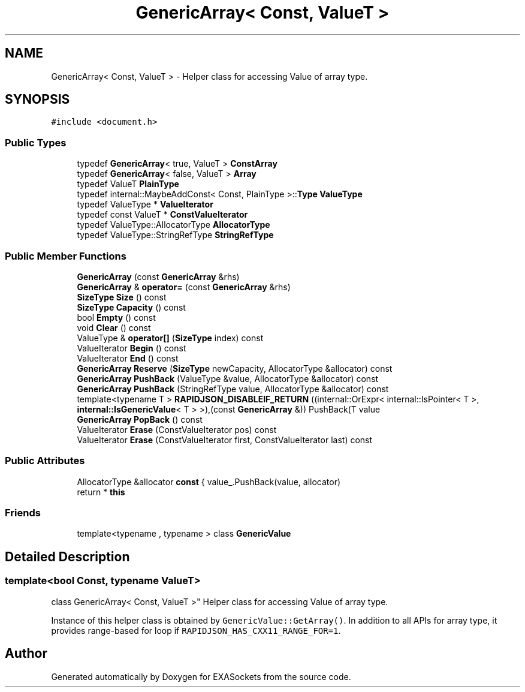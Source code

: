 .TH "GenericArray< Const, ValueT >" 3 "Thu Nov 3 2016" "Version 0.9" "EXASockets" \" -*- nroff -*-
.ad l
.nh
.SH NAME
GenericArray< Const, ValueT > \- Helper class for accessing Value of array type\&.  

.SH SYNOPSIS
.br
.PP
.PP
\fC#include <document\&.h>\fP
.SS "Public Types"

.in +1c
.ti -1c
.RI "typedef \fBGenericArray\fP< true, ValueT > \fBConstArray\fP"
.br
.ti -1c
.RI "typedef \fBGenericArray\fP< false, ValueT > \fBArray\fP"
.br
.ti -1c
.RI "typedef ValueT \fBPlainType\fP"
.br
.ti -1c
.RI "typedef internal::MaybeAddConst< Const, PlainType >::\fBType\fP \fBValueType\fP"
.br
.ti -1c
.RI "typedef ValueType * \fBValueIterator\fP"
.br
.ti -1c
.RI "typedef const ValueT * \fBConstValueIterator\fP"
.br
.ti -1c
.RI "typedef ValueType::AllocatorType \fBAllocatorType\fP"
.br
.ti -1c
.RI "typedef ValueType::StringRefType \fBStringRefType\fP"
.br
.in -1c
.SS "Public Member Functions"

.in +1c
.ti -1c
.RI "\fBGenericArray\fP (const \fBGenericArray\fP &rhs)"
.br
.ti -1c
.RI "\fBGenericArray\fP & \fBoperator=\fP (const \fBGenericArray\fP &rhs)"
.br
.ti -1c
.RI "\fBSizeType\fP \fBSize\fP () const"
.br
.ti -1c
.RI "\fBSizeType\fP \fBCapacity\fP () const"
.br
.ti -1c
.RI "bool \fBEmpty\fP () const"
.br
.ti -1c
.RI "void \fBClear\fP () const"
.br
.ti -1c
.RI "ValueType & \fBoperator[]\fP (\fBSizeType\fP index) const"
.br
.ti -1c
.RI "ValueIterator \fBBegin\fP () const"
.br
.ti -1c
.RI "ValueIterator \fBEnd\fP () const"
.br
.ti -1c
.RI "\fBGenericArray\fP \fBReserve\fP (\fBSizeType\fP newCapacity, AllocatorType &allocator) const"
.br
.ti -1c
.RI "\fBGenericArray\fP \fBPushBack\fP (ValueType &value, AllocatorType &allocator) const"
.br
.ti -1c
.RI "\fBGenericArray\fP \fBPushBack\fP (StringRefType value, AllocatorType &allocator) const"
.br
.ti -1c
.RI "template<typename T > \fBRAPIDJSON_DISABLEIF_RETURN\fP ((internal::OrExpr< internal::IsPointer< T >, \fBinternal::IsGenericValue\fP< T > >),(const \fBGenericArray\fP &)) PushBack(T value"
.br
.ti -1c
.RI "\fBGenericArray\fP \fBPopBack\fP () const"
.br
.ti -1c
.RI "ValueIterator \fBErase\fP (ConstValueIterator pos) const"
.br
.ti -1c
.RI "ValueIterator \fBErase\fP (ConstValueIterator first, ConstValueIterator last) const"
.br
.in -1c
.SS "Public Attributes"

.in +1c
.ti -1c
.RI "AllocatorType &allocator \fBconst\fP { value_\&.PushBack(value, allocator)"
.br
.ti -1c
.RI "return * \fBthis\fP"
.br
.in -1c
.SS "Friends"

.in +1c
.ti -1c
.RI "template<typename , typename > class \fBGenericValue\fP"
.br
.in -1c
.SH "Detailed Description"
.PP 

.SS "template<bool Const, typename ValueT>
.br
class GenericArray< Const, ValueT >"
Helper class for accessing Value of array type\&. 

Instance of this helper class is obtained by \fCGenericValue::GetArray()\fP\&. In addition to all APIs for array type, it provides range-based for loop if \fCRAPIDJSON_HAS_CXX11_RANGE_FOR=1\fP\&. 

.SH "Author"
.PP 
Generated automatically by Doxygen for EXASockets from the source code\&.
